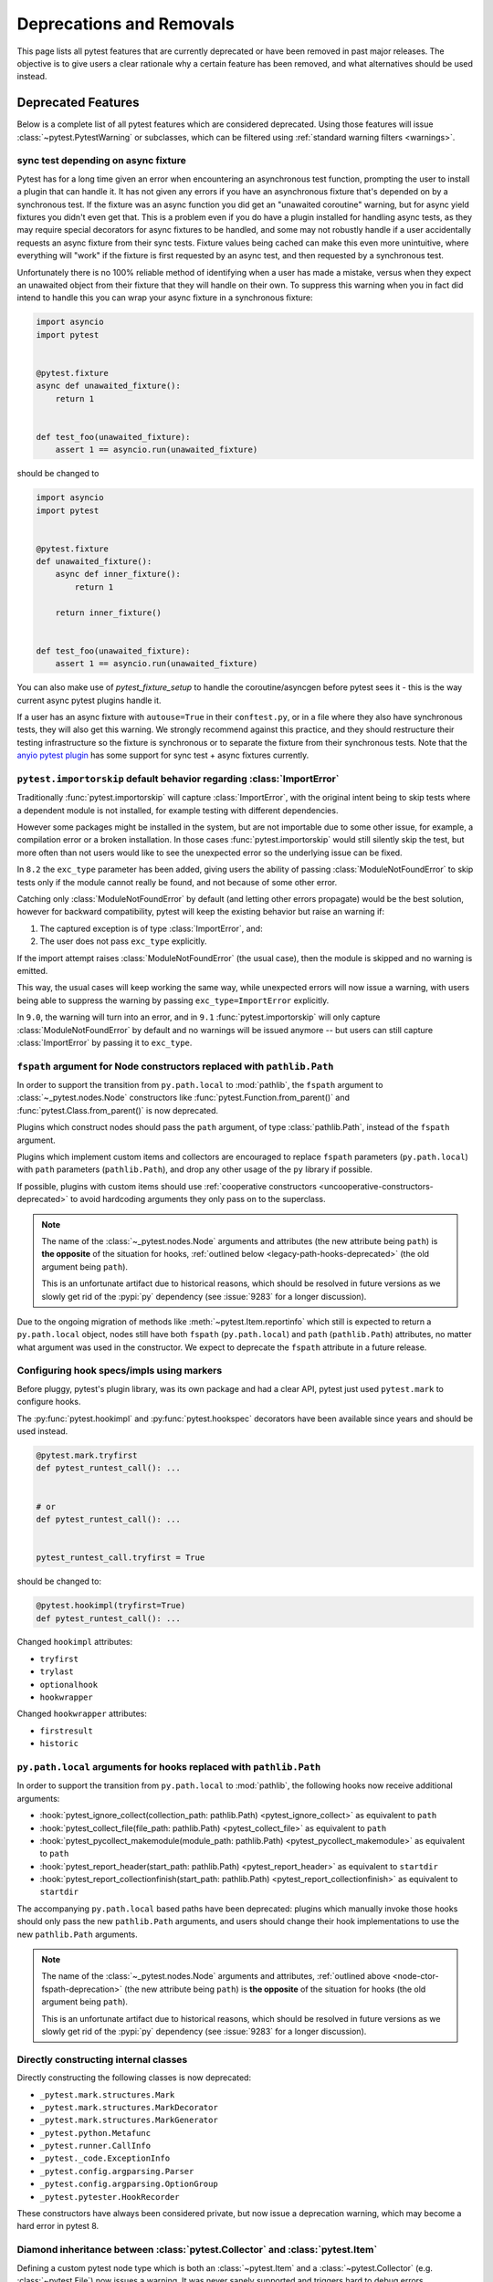 .. _deprecations:

Deprecations and Removals
=========================

This page lists all pytest features that are currently deprecated or have been removed in past major releases.
The objective is to give users a clear rationale why a certain feature has been removed, and what alternatives
should be used instead.


Deprecated Features
-------------------

Below is a complete list of all pytest features which are considered deprecated. Using those features will issue
:class:`~pytest.PytestWarning` or subclasses, which can be filtered using :ref:`standard warning filters <warnings>`.


.. _sync-test-async-fixture:

sync test depending on async fixture
~~~~~~~~~~~~~~~~~~~~~~~~~~~~~~~~~~~~

.. deprecated:: 8.4

Pytest has for a long time given an error when encountering an asynchronous test function, prompting the user to install
a plugin that can handle it. It has not given any errors if you have an asynchronous fixture that's depended on by a
synchronous test. If the fixture was an async function you did get an "unawaited coroutine" warning, but for async yield fixtures you didn't even get that.
This is a problem even if you do have a plugin installed for handling async tests, as they may require
special decorators for async fixtures to be handled, and some may not robustly handle if a user accidentally requests an
async fixture from their sync tests. Fixture values being cached can make this even more unintuitive, where everything will
"work" if the fixture is first requested by an async test, and then requested by a synchronous test.

Unfortunately there is no 100% reliable method of identifying when a user has made a mistake, versus when they expect an
unawaited object from their fixture that they will handle on their own. To suppress this warning
when you in fact did intend to handle this you can wrap your async fixture in a synchronous fixture:

.. code-block:: python

    import asyncio
    import pytest


    @pytest.fixture
    async def unawaited_fixture():
        return 1


    def test_foo(unawaited_fixture):
        assert 1 == asyncio.run(unawaited_fixture)

should be changed to


.. code-block:: python

    import asyncio
    import pytest


    @pytest.fixture
    def unawaited_fixture():
        async def inner_fixture():
            return 1

        return inner_fixture()


    def test_foo(unawaited_fixture):
        assert 1 == asyncio.run(unawaited_fixture)


You can also make use of `pytest_fixture_setup` to handle the coroutine/asyncgen before pytest sees it - this is the way current async pytest plugins handle it.

If a user has an async fixture with ``autouse=True`` in their ``conftest.py``, or in a file where they also have synchronous tests, they will also get this warning. We strongly recommend against this practice, and they should restructure their testing infrastructure so the fixture is synchronous or to separate the fixture from their synchronous tests. Note that the `anyio pytest plugin <https://anyio.readthedocs.io/en/stable/testing.html>`_ has some support for sync test + async fixtures currently.


.. _import-or-skip-import-error:

``pytest.importorskip`` default behavior regarding :class:`ImportError`
~~~~~~~~~~~~~~~~~~~~~~~~~~~~~~~~~~~~~~~~~~~~~~~~~~~~~~~~~~~~~~~~~~~~~~~

.. deprecated:: 8.2

Traditionally :func:`pytest.importorskip` will capture :class:`ImportError`, with the original intent being to skip
tests where a dependent module is not installed, for example testing with different dependencies.

However some packages might be installed in the system, but are not importable due to
some other issue, for example, a compilation error or a broken installation. In those cases :func:`pytest.importorskip`
would still silently skip the test, but more often than not users would like to see the unexpected
error so the underlying issue can be fixed.

In ``8.2`` the ``exc_type`` parameter has been added, giving users the ability of passing :class:`ModuleNotFoundError`
to skip tests only if the module cannot really be found, and not because of some other error.

Catching only :class:`ModuleNotFoundError` by default (and letting other errors propagate) would be the best solution,
however for backward compatibility, pytest will keep the existing behavior but raise an warning if:

1. The captured exception is of type :class:`ImportError`, and:
2. The user does not pass ``exc_type`` explicitly.

If the import attempt raises :class:`ModuleNotFoundError` (the usual case), then the module is skipped and no
warning is emitted.

This way, the usual cases will keep working the same way, while unexpected errors will now issue a warning, with
users being able to suppress the warning by passing ``exc_type=ImportError`` explicitly.

In ``9.0``, the warning will turn into an error, and in ``9.1`` :func:`pytest.importorskip` will only capture
:class:`ModuleNotFoundError` by default and no warnings will be issued anymore -- but users can still capture
:class:`ImportError` by passing it to ``exc_type``.


.. _node-ctor-fspath-deprecation:

``fspath`` argument for Node constructors replaced with ``pathlib.Path``
~~~~~~~~~~~~~~~~~~~~~~~~~~~~~~~~~~~~~~~~~~~~~~~~~~~~~~~~~~~~~~~~~~~~~~~~

.. deprecated:: 7.0

In order to support the transition from ``py.path.local`` to :mod:`pathlib`,
the ``fspath`` argument to :class:`~_pytest.nodes.Node` constructors like
:func:`pytest.Function.from_parent()` and :func:`pytest.Class.from_parent()`
is now deprecated.

Plugins which construct nodes should pass the ``path`` argument, of type
:class:`pathlib.Path`, instead of the ``fspath`` argument.

Plugins which implement custom items and collectors are encouraged to replace
``fspath`` parameters (``py.path.local``) with ``path`` parameters
(``pathlib.Path``), and drop any other usage of the ``py`` library if possible.

If possible, plugins with custom items should use :ref:`cooperative
constructors <uncooperative-constructors-deprecated>` to avoid hardcoding
arguments they only pass on to the superclass.

.. note::
    The name of the :class:`~_pytest.nodes.Node` arguments and attributes (the
    new attribute being ``path``) is **the opposite** of the situation for
    hooks, :ref:`outlined below <legacy-path-hooks-deprecated>` (the old
    argument being ``path``).

    This is an unfortunate artifact due to historical reasons, which should be
    resolved in future versions as we slowly get rid of the :pypi:`py`
    dependency (see :issue:`9283` for a longer discussion).

Due to the ongoing migration of methods like :meth:`~pytest.Item.reportinfo`
which still is expected to return a ``py.path.local`` object, nodes still have
both ``fspath`` (``py.path.local``) and ``path`` (``pathlib.Path``) attributes,
no matter what argument was used in the constructor. We expect to deprecate the
``fspath`` attribute in a future release.


Configuring hook specs/impls using markers
~~~~~~~~~~~~~~~~~~~~~~~~~~~~~~~~~~~~~~~~~~

Before pluggy, pytest's plugin library, was its own package and had a clear API,
pytest just used ``pytest.mark`` to configure hooks.

The :py:func:`pytest.hookimpl` and :py:func:`pytest.hookspec` decorators
have been available since years and should be used instead.

.. code-block:: python

    @pytest.mark.tryfirst
    def pytest_runtest_call(): ...


    # or
    def pytest_runtest_call(): ...


    pytest_runtest_call.tryfirst = True

should be changed to:

.. code-block:: python

    @pytest.hookimpl(tryfirst=True)
    def pytest_runtest_call(): ...

Changed ``hookimpl`` attributes:

* ``tryfirst``
* ``trylast``
* ``optionalhook``
* ``hookwrapper``

Changed ``hookwrapper`` attributes:

* ``firstresult``
* ``historic``


.. _legacy-path-hooks-deprecated:

``py.path.local`` arguments for hooks replaced with ``pathlib.Path``
~~~~~~~~~~~~~~~~~~~~~~~~~~~~~~~~~~~~~~~~~~~~~~~~~~~~~~~~~~~~~~~~~~~~

.. deprecated:: 7.0

In order to support the transition from ``py.path.local`` to :mod:`pathlib`, the following hooks now receive additional arguments:

*  :hook:`pytest_ignore_collect(collection_path: pathlib.Path) <pytest_ignore_collect>` as equivalent to ``path``
*  :hook:`pytest_collect_file(file_path: pathlib.Path) <pytest_collect_file>` as equivalent to ``path``
*  :hook:`pytest_pycollect_makemodule(module_path: pathlib.Path) <pytest_pycollect_makemodule>` as equivalent to ``path``
*  :hook:`pytest_report_header(start_path: pathlib.Path) <pytest_report_header>` as equivalent to ``startdir``
*  :hook:`pytest_report_collectionfinish(start_path: pathlib.Path) <pytest_report_collectionfinish>` as equivalent to ``startdir``

The accompanying ``py.path.local`` based paths have been deprecated: plugins which manually invoke those hooks should only pass the new ``pathlib.Path`` arguments, and users should change their hook implementations to use the new ``pathlib.Path`` arguments.

.. note::
    The name of the :class:`~_pytest.nodes.Node` arguments and attributes,
    :ref:`outlined above <node-ctor-fspath-deprecation>` (the new attribute
    being ``path``) is **the opposite** of the situation for hooks (the old
    argument being ``path``).

    This is an unfortunate artifact due to historical reasons, which should be
    resolved in future versions as we slowly get rid of the :pypi:`py`
    dependency (see :issue:`9283` for a longer discussion).

Directly constructing internal classes
~~~~~~~~~~~~~~~~~~~~~~~~~~~~~~~~~~~~~~

.. deprecated:: 7.0

Directly constructing the following classes is now deprecated:

- ``_pytest.mark.structures.Mark``
- ``_pytest.mark.structures.MarkDecorator``
- ``_pytest.mark.structures.MarkGenerator``
- ``_pytest.python.Metafunc``
- ``_pytest.runner.CallInfo``
- ``_pytest._code.ExceptionInfo``
- ``_pytest.config.argparsing.Parser``
- ``_pytest.config.argparsing.OptionGroup``
- ``_pytest.pytester.HookRecorder``

These constructors have always been considered private, but now issue a deprecation warning, which may become a hard error in pytest 8.

.. _diamond-inheritance-deprecated:

Diamond inheritance between :class:`pytest.Collector` and :class:`pytest.Item`
~~~~~~~~~~~~~~~~~~~~~~~~~~~~~~~~~~~~~~~~~~~~~~~~~~~~~~~~~~~~~~~~~~~~~~~~~~~~~~

.. deprecated:: 7.0

Defining a custom pytest node type which is both an :class:`~pytest.Item` and a :class:`~pytest.Collector` (e.g. :class:`~pytest.File`) now issues a warning.
It was never sanely supported and triggers hard to debug errors.

Some plugins providing linting/code analysis have been using this as a hack.
Instead, a separate collector node should be used, which collects the item. See
:ref:`non-python tests` for an example, as well as an `example pr fixing inheritance`_.

.. _example pr fixing inheritance: https://github.com/asmeurer/pytest-flakes/pull/40/files


.. _uncooperative-constructors-deprecated:

Constructors of custom :class:`~_pytest.nodes.Node` subclasses should take ``**kwargs``
~~~~~~~~~~~~~~~~~~~~~~~~~~~~~~~~~~~~~~~~~~~~~~~~~~~~~~~~~~~~~~~~~~~~~~~~~~~~~~~~~~~~~~~

.. deprecated:: 7.0

If custom subclasses of nodes like :class:`pytest.Item` override the
``__init__`` method, they should take ``**kwargs``. Thus,

.. code-block:: python

    class CustomItem(pytest.Item):
        def __init__(self, name, parent, additional_arg):
            super().__init__(name, parent)
            self.additional_arg = additional_arg

should be turned into:

.. code-block:: python

    class CustomItem(pytest.Item):
        def __init__(self, *, additional_arg, **kwargs):
            super().__init__(**kwargs)
            self.additional_arg = additional_arg

to avoid hard-coding the arguments pytest can pass to the superclass.
See :ref:`non-python tests` for a full example.

For cases without conflicts, no deprecation warning is emitted. For cases with
conflicts (such as :class:`pytest.File` now taking ``path`` instead of
``fspath``, as :ref:`outlined above <node-ctor-fspath-deprecation>`), a
deprecation warning is now raised.

Applying a mark to a fixture function
~~~~~~~~~~~~~~~~~~~~~~~~~~~~~~~~~~~~~

.. deprecated:: 7.4

Applying a mark to a fixture function never had any effect, but it is a common user error.

.. code-block:: python

    @pytest.mark.usefixtures("clean_database")
    @pytest.fixture
    def user() -> User: ...

Users expected in this case that the ``usefixtures`` mark would have its intended effect of using the ``clean_database`` fixture when ``user`` was invoked, when in fact it has no effect at all.

Now pytest will issue a warning when it encounters this problem, and will raise an error in the future versions.


Returning non-None value in test functions
~~~~~~~~~~~~~~~~~~~~~~~~~~~~~~~~~~~~~~~~~~

.. deprecated:: 7.2

A ``pytest.PytestReturnNotNoneWarning`` is now emitted if a test function returns something other than `None`.

This prevents a common mistake among beginners that expect that returning a `bool` would cause a test to pass or fail, for example:

.. code-block:: python

    @pytest.mark.parametrize(
        ["a", "b", "result"],
        [
            [1, 2, 5],
            [2, 3, 8],
            [5, 3, 18],
        ],
    )
    def test_foo(a, b, result):
        return foo(a, b) == result

Given that pytest ignores the return value, this might be surprising that it will never fail.

The proper fix is to change the `return` to an `assert`:

.. code-block:: python

    @pytest.mark.parametrize(
        ["a", "b", "result"],
        [
            [1, 2, 5],
            [2, 3, 8],
            [5, 3, 18],
        ],
    )
    def test_foo(a, b, result):
        assert foo(a, b) == result


The ``yield_fixture`` function/decorator
~~~~~~~~~~~~~~~~~~~~~~~~~~~~~~~~~~~~~~~~

.. deprecated:: 6.2

``pytest.yield_fixture`` is a deprecated alias for :func:`pytest.fixture`.

It has been so for a very long time, so can be search/replaced safely.


Removed Features and Breaking Changes
-------------------------------------

As stated in our :ref:`backwards-compatibility` policy, deprecated features are removed only in major releases after
an appropriate period of deprecation has passed.

Some breaking changes which could not be deprecated are also listed.

.. _nose-deprecation:

Support for tests written for nose
~~~~~~~~~~~~~~~~~~~~~~~~~~~~~~~~~~

.. deprecated:: 7.2
.. versionremoved:: 8.0

Support for running tests written for `nose <https://nose.readthedocs.io/en/latest/>`__ is now deprecated.

``nose`` has been in maintenance mode-only for years, and maintaining the plugin is not trivial as it spills
over the code base (see :issue:`9886` for more details).

setup/teardown
^^^^^^^^^^^^^^

One thing that might catch users by surprise is that plain ``setup`` and ``teardown`` methods are not pytest native,
they are in fact part of the ``nose`` support.


.. code-block:: python

    class Test:
        def setup(self):
            self.resource = make_resource()

        def teardown(self):
            self.resource.close()

        def test_foo(self): ...

        def test_bar(self): ...



Native pytest support uses ``setup_method`` and ``teardown_method`` (see :ref:`xunit-method-setup`), so the above should be changed to:

.. code-block:: python

    class Test:
        def setup_method(self):
            self.resource = make_resource()

        def teardown_method(self):
            self.resource.close()

        def test_foo(self): ...

        def test_bar(self): ...


This is easy to do in an entire code base by doing a simple find/replace.

@with_setup
^^^^^^^^^^^

Code using `@with_setup <with-setup-nose>`_ such as this:

.. code-block:: python

    from nose.tools import with_setup


    def setup_some_resource(): ...


    def teardown_some_resource(): ...


    @with_setup(setup_some_resource, teardown_some_resource)
    def test_foo(): ...

Will also need to be ported to a supported pytest style. One way to do it is using a fixture:

.. code-block:: python

    import pytest


    def setup_some_resource(): ...


    def teardown_some_resource(): ...


    @pytest.fixture
    def some_resource():
        setup_some_resource()
        yield
        teardown_some_resource()


    def test_foo(some_resource): ...


.. _`with-setup-nose`: https://nose.readthedocs.io/en/latest/testing_tools.html?highlight=with_setup#nose.tools.with_setup


The ``compat_co_firstlineno`` attribute
^^^^^^^^^^^^^^^^^^^^^^^^^^^^^^^^^^^^^^^

Nose inspects this attribute on function objects to allow overriding the function's inferred line number.
Pytest no longer respects this attribute.



Passing ``msg=`` to ``pytest.skip``, ``pytest.fail`` or ``pytest.exit``
~~~~~~~~~~~~~~~~~~~~~~~~~~~~~~~~~~~~~~~~~~~~~~~~~~~~~~~~~~~~~~~~~~~~~~~~

.. deprecated:: 7.0
.. versionremoved:: 8.0

Passing the keyword argument ``msg`` to :func:`pytest.skip`, :func:`pytest.fail` or :func:`pytest.exit`
is now deprecated and ``reason`` should be used instead.  This change is to bring consistency between these
functions and the ``@pytest.mark.skip`` and ``@pytest.mark.xfail`` markers which already accept a ``reason`` argument.

.. code-block:: python

    def test_fail_example():
        # old
        pytest.fail(msg="foo")
        # new
        pytest.fail(reason="bar")


    def test_skip_example():
        # old
        pytest.skip(msg="foo")
        # new
        pytest.skip(reason="bar")


    def test_exit_example():
        # old
        pytest.exit(msg="foo")
        # new
        pytest.exit(reason="bar")


.. _instance-collector-deprecation:

The ``pytest.Instance`` collector
~~~~~~~~~~~~~~~~~~~~~~~~~~~~~~~~~

.. versionremoved:: 7.0

The ``pytest.Instance`` collector type has been removed.

Previously, Python test methods were collected as :class:`~pytest.Class` -> ``Instance`` -> :class:`~pytest.Function`.
Now :class:`~pytest.Class` collects the test methods directly.

Most plugins which reference ``Instance`` do so in order to ignore or skip it,
using a check such as ``if isinstance(node, Instance): return``.
Such plugins should simply remove consideration of ``Instance`` on pytest>=7.
However, to keep such uses working, a dummy type has been instanced in ``pytest.Instance`` and ``_pytest.python.Instance``,
and importing it emits a deprecation warning. This was removed in pytest 8.


Using ``pytest.warns(None)``
~~~~~~~~~~~~~~~~~~~~~~~~~~~~

.. deprecated:: 7.0
.. versionremoved:: 8.0

:func:`pytest.warns(None) <pytest.warns>` is now deprecated because it was frequently misused.
Its correct usage was checking that the code emits at least one warning of any type - like ``pytest.warns()``
or ``pytest.warns(Warning)``.

See :ref:`warns use cases` for examples.


Backward compatibilities in ``Parser.addoption``
~~~~~~~~~~~~~~~~~~~~~~~~~~~~~~~~~~~~~~~~~~~~~~~~

.. deprecated:: 2.4
.. versionremoved:: 8.0

Several behaviors of :meth:`Parser.addoption <pytest.Parser.addoption>` are now
removed in pytest 8 (deprecated since pytest 2.4.0):

- ``parser.addoption(..., help=".. %default ..")`` - use ``%(default)s`` instead.
- ``parser.addoption(..., type="int/string/float/complex")`` - use ``type=int`` etc. instead.


The ``--strict`` command-line option
~~~~~~~~~~~~~~~~~~~~~~~~~~~~~~~~~~~~

.. deprecated:: 6.2
.. versionremoved:: 8.0

The ``--strict`` command-line option has been deprecated in favor of ``--strict-markers``, which
better conveys what the option does.

We have plans to maybe in the future to reintroduce ``--strict`` and make it an encompassing
flag for all strictness related options (``--strict-markers`` and ``--strict-config``
at the moment, more might be introduced in the future).


.. _cmdline-preparse-deprecated:

Implementing the ``pytest_cmdline_preparse`` hook
~~~~~~~~~~~~~~~~~~~~~~~~~~~~~~~~~~~~~~~~~~~~~~~~~~

.. deprecated:: 7.0
.. versionremoved:: 8.0

Implementing the ``pytest_cmdline_preparse`` hook has been officially deprecated.
Implement the :hook:`pytest_load_initial_conftests` hook instead.

.. code-block:: python

    def pytest_cmdline_preparse(config: Config, args: List[str]) -> None: ...


    # becomes:


    def pytest_load_initial_conftests(
        early_config: Config, parser: Parser, args: List[str]
    ) -> None: ...


Collection changes in pytest 8
~~~~~~~~~~~~~~~~~~~~~~~~~~~~~~

Added a new :class:`pytest.Directory` base collection node, which all collector nodes for filesystem directories are expected to subclass.
This is analogous to the existing :class:`pytest.File` for file nodes.

Changed :class:`pytest.Package` to be a subclass of :class:`pytest.Directory`.
A ``Package`` represents a filesystem directory which is a Python package,
i.e. contains an ``__init__.py`` file.

:class:`pytest.Package` now only collects files in its own directory; previously it collected recursively.
Sub-directories are collected as sub-collector nodes, thus creating a collection tree which mirrors the filesystem hierarchy.

:attr:`session.name <pytest.Session.name>` is now ``""``; previously it was the rootdir directory name.
This matches :attr:`session.nodeid <_pytest.nodes.Node.nodeid>` which has always been `""`.

Added a new :class:`pytest.Dir` concrete collection node, a subclass of :class:`pytest.Directory`.
This node represents a filesystem directory, which is not a :class:`pytest.Package`,
i.e. does not contain an ``__init__.py`` file.
Similarly to ``Package``, it only collects the files in its own directory,
while collecting sub-directories as sub-collector nodes.

Files and directories are now collected in alphabetical order jointly, unless changed by a plugin.
Previously, files were collected before directories.

The collection tree now contains directories/packages up to the :ref:`rootdir <rootdir>`,
for initial arguments that are found within the rootdir.
For files outside the rootdir, only the immediate directory/package is collected --
note however that collecting from outside the rootdir is discouraged.

As an example, given the following filesystem tree::

    myroot/
        pytest.ini
        top/
        ├── aaa
        │   └── test_aaa.py
        ├── test_a.py
        ├── test_b
        │   ├── __init__.py
        │   └── test_b.py
        ├── test_c.py
        └── zzz
            ├── __init__.py
            └── test_zzz.py

the collection tree, as shown by `pytest --collect-only top/` but with the otherwise-hidden :class:`~pytest.Session` node added for clarity,
is now the following::

    <Session>
      <Dir myroot>
        <Dir top>
          <Dir aaa>
            <Module test_aaa.py>
              <Function test_it>
          <Module test_a.py>
            <Function test_it>
          <Package test_b>
            <Module test_b.py>
              <Function test_it>
          <Module test_c.py>
            <Function test_it>
          <Package zzz>
            <Module test_zzz.py>
              <Function test_it>

Previously, it was::

    <Session>
      <Module top/test_a.py>
        <Function test_it>
      <Module top/test_c.py>
        <Function test_it>
      <Module top/aaa/test_aaa.py>
        <Function test_it>
      <Package test_b>
        <Module test_b.py>
          <Function test_it>
      <Package zzz>
        <Module test_zzz.py>
          <Function test_it>

Code/plugins which rely on a specific shape of the collection tree might need to update.


:class:`pytest.Package` is no longer a :class:`pytest.Module` or :class:`pytest.File`
~~~~~~~~~~~~~~~~~~~~~~~~~~~~~~~~~~~~~~~~~~~~~~~~~~~~~~~~~~~~~~~~~~~~~~~~~~~~~~~~~~~~~

.. versionchanged:: 8.0

The ``Package`` collector node designates a Python package, that is, a directory with an `__init__.py` file.
Previously ``Package`` was a subtype of ``pytest.Module`` (which represents a single Python module),
the module being the `__init__.py` file.
This has been deemed a design mistake (see :issue:`11137` and :issue:`7777` for details).

The ``path`` property of ``Package`` nodes now points to the package directory instead of the ``__init__.py`` file.

Note that a ``Module`` node for ``__init__.py`` (which is not a ``Package``) may still exist,
if it is picked up during collection (e.g. if you configured :confval:`python_files` to include ``__init__.py`` files).


Collecting ``__init__.py`` files no longer collects package
~~~~~~~~~~~~~~~~~~~~~~~~~~~~~~~~~~~~~~~~~~~~~~~~~~~~~~~~~~~

.. versionremoved:: 8.0

Running `pytest pkg/__init__.py` now collects the `pkg/__init__.py` file (module) only.
Previously, it collected the entire `pkg` package, including other test files in the directory, but excluding tests in the `__init__.py` file itself
(unless :confval:`python_files` was changed to allow `__init__.py` file).

To collect the entire package, specify just the directory: `pytest pkg`.


The ``pytest.collect`` module
~~~~~~~~~~~~~~~~~~~~~~~~~~~~~

.. deprecated:: 6.0
.. versionremoved:: 7.0

The ``pytest.collect`` module is no longer part of the public API, all its names
should now be imported from ``pytest`` directly instead.



The ``pytest_warning_captured`` hook
~~~~~~~~~~~~~~~~~~~~~~~~~~~~~~~~~~~~

.. deprecated:: 6.0
.. versionremoved:: 7.0

This hook has an `item` parameter which cannot be serialized by ``pytest-xdist``.

Use the ``pytest_warning_recorded`` hook instead, which replaces the ``item`` parameter
by a ``nodeid`` parameter.



The ``pytest._fillfuncargs`` function
~~~~~~~~~~~~~~~~~~~~~~~~~~~~~~~~~~~~~~~~~~~~~~~~~

.. deprecated:: 6.0
.. versionremoved:: 7.0

This function was kept for backward compatibility with an older plugin.

It's functionality is not meant to be used directly, but if you must replace
it, use `function._request._fillfixtures()` instead, though note this is not
a public API and may break in the future.


``--no-print-logs`` command-line option
~~~~~~~~~~~~~~~~~~~~~~~~~~~~~~~~~~~~~~~

.. deprecated:: 5.4
.. versionremoved:: 6.0


The ``--no-print-logs`` option and ``log_print`` ini setting are removed. If
you used them, please use ``--show-capture`` instead.

A ``--show-capture`` command-line option was added in ``pytest 3.5.0`` which allows to specify how to
display captured output when tests fail: ``no``, ``stdout``, ``stderr``, ``log`` or ``all`` (the default).


.. _resultlog deprecated:

Result log (``--result-log``)
~~~~~~~~~~~~~~~~~~~~~~~~~~~~~

.. deprecated:: 4.0
.. versionremoved:: 6.0

The ``--result-log`` option produces a stream of test reports which can be
analysed at runtime, but it uses a custom format which requires users to implement their own
parser.

The  `pytest-reportlog <https://github.com/pytest-dev/pytest-reportlog>`__ plugin provides a ``--report-log`` option, a more standard and extensible alternative, producing
one JSON object per-line, and should cover the same use cases. Please try it out and provide feedback.

The ``pytest-reportlog`` plugin might even be merged into the core
at some point, depending on the plans for the plugins and number of users using it.

``pytest_collect_directory`` hook
~~~~~~~~~~~~~~~~~~~~~~~~~~~~~~~~~

.. versionremoved:: 6.0

The ``pytest_collect_directory`` hook has not worked properly for years (it was called
but the results were ignored). Users may consider using :hook:`pytest_collection_modifyitems` instead.

TerminalReporter.writer
~~~~~~~~~~~~~~~~~~~~~~~

.. versionremoved:: 6.0

The ``TerminalReporter.writer`` attribute has been deprecated and should no longer be used. This
was inadvertently exposed as part of the public API of that plugin and ties it too much
with ``py.io.TerminalWriter``.

Plugins that used ``TerminalReporter.writer`` directly should instead use ``TerminalReporter``
methods that provide the same functionality.

.. _junit-family changed default value:

``junit_family`` default value change to "xunit2"
~~~~~~~~~~~~~~~~~~~~~~~~~~~~~~~~~~~~~~~~~~~~~~~~~

.. versionchanged:: 6.0

The default value of ``junit_family`` option will change to ``xunit2`` in pytest 6.0, which
is an update of the old ``xunit1`` format and is supported by default in modern tools
that manipulate this type of file (for example, Jenkins, Azure Pipelines, etc.).

Users are recommended to try the new ``xunit2`` format and see if their tooling that consumes the JUnit
XML file supports it.

To use the new format, update your ``pytest.ini``:

.. code-block:: ini

    [pytest]
    junit_family=xunit2

If you discover that your tooling does not support the new format, and want to keep using the
legacy version, set the option to ``legacy`` instead:

.. code-block:: ini

    [pytest]
    junit_family=legacy

By using ``legacy`` you will keep using the legacy/xunit1 format when upgrading to
pytest 6.0, where the default format will be ``xunit2``.

In order to let users know about the transition, pytest will issue a warning in case
the ``--junit-xml`` option is given in the command line but ``junit_family`` is not explicitly
configured in ``pytest.ini``.

Services known to support the ``xunit2`` format:

* `Jenkins <https://www.jenkins.io/>`__ with the `JUnit <https://plugins.jenkins.io/junit>`__ plugin.
* `Azure Pipelines <https://azure.microsoft.com/en-us/services/devops/pipelines>`__.

Node Construction changed to ``Node.from_parent``
~~~~~~~~~~~~~~~~~~~~~~~~~~~~~~~~~~~~~~~~~~~~~~~~~

.. versionchanged:: 6.0

The construction of nodes now should use the named constructor ``from_parent``.
This limitation in api surface intends to enable better/simpler refactoring of the collection tree.

This means that instead of :code:`MyItem(name="foo", parent=collector, obj=42)`
one now has to invoke :code:`MyItem.from_parent(collector, name="foo")`.

Plugins that wish to support older versions of pytest and suppress the warning can use
`hasattr` to check if `from_parent` exists in that version:

.. code-block:: python

    def pytest_pycollect_makeitem(collector, name, obj):
        if hasattr(MyItem, "from_parent"):
            item = MyItem.from_parent(collector, name="foo")
            item.obj = 42
            return item
        else:
            return MyItem(name="foo", parent=collector, obj=42)

Note that ``from_parent`` should only be called with keyword arguments for the parameters.


``pytest.fixture`` arguments are keyword only
~~~~~~~~~~~~~~~~~~~~~~~~~~~~~~~~~~~~~~~~~~~~~

.. versionremoved:: 6.0

Passing arguments to pytest.fixture() as positional arguments has been removed - pass them by keyword instead.

``funcargnames`` alias for ``fixturenames``
~~~~~~~~~~~~~~~~~~~~~~~~~~~~~~~~~~~~~~~~~~~

.. versionremoved:: 6.0

The ``FixtureRequest``, ``Metafunc``, and ``Function`` classes track the names of
their associated fixtures, with the aptly-named ``fixturenames`` attribute.

Prior to pytest 2.3, this attribute was named ``funcargnames``, and we have kept
that as an alias since.  It is finally due for removal, as it is often confusing
in places where we or plugin authors must distinguish between fixture names and
names supplied by non-fixture things such as ``pytest.mark.parametrize``.


.. _pytest.config global deprecated:

``pytest.config`` global
~~~~~~~~~~~~~~~~~~~~~~~~

.. versionremoved:: 5.0

The ``pytest.config`` global object is deprecated.  Instead use
``request.config`` (via the ``request`` fixture) or if you are a plugin author
use the ``pytest_configure(config)`` hook. Note that many hooks can also access
the ``config`` object indirectly, through ``session.config`` or ``item.config`` for example.


.. _`raises message deprecated`:

``"message"`` parameter of ``pytest.raises``
~~~~~~~~~~~~~~~~~~~~~~~~~~~~~~~~~~~~~~~~~~~~

.. versionremoved:: 5.0

It is a common mistake to think this parameter will match the exception message, while in fact
it only serves to provide a custom message in case the ``pytest.raises`` check fails. To prevent
users from making this mistake, and because it is believed to be little used, pytest is
deprecating it without providing an alternative for the moment.

If you have a valid use case for this parameter, consider that to obtain the same results
you can just call ``pytest.fail`` manually at the end of the ``with`` statement.

For example:

.. code-block:: python

    with pytest.raises(TimeoutError, message="Client got unexpected message"):
        wait_for(websocket.recv(), 0.5)


Becomes:

.. code-block:: python

    with pytest.raises(TimeoutError):
        wait_for(websocket.recv(), 0.5)
        pytest.fail("Client got unexpected message")


If you still have concerns about this deprecation and future removal, please comment on
:issue:`3974`.


.. _raises-warns-exec:

``raises`` / ``warns`` with a string as the second argument
~~~~~~~~~~~~~~~~~~~~~~~~~~~~~~~~~~~~~~~~~~~~~~~~~~~~~~~~~~~

.. versionremoved:: 5.0

Use the context manager form of these instead.  When necessary, invoke ``exec``
directly.

Example:

.. code-block:: python

    pytest.raises(ZeroDivisionError, "1 / 0")
    pytest.raises(SyntaxError, "a $ b")

    pytest.warns(DeprecationWarning, "my_function()")
    pytest.warns(SyntaxWarning, "assert(1, 2)")

Becomes:

.. code-block:: python

    with pytest.raises(ZeroDivisionError):
        1 / 0
    with pytest.raises(SyntaxError):
        exec("a $ b")  # exec is required for invalid syntax

    with pytest.warns(DeprecationWarning):
        my_function()
    with pytest.warns(SyntaxWarning):
        exec("assert(1, 2)")  # exec is used to avoid a top-level warning




Using ``Class`` in custom Collectors
~~~~~~~~~~~~~~~~~~~~~~~~~~~~~~~~~~~~

.. versionremoved:: 4.0

Using objects named ``"Class"`` as a way to customize the type of nodes that are collected in ``Collector``
subclasses has been deprecated. Users instead should use ``pytest_pycollect_makeitem`` to customize node types during
collection.

This issue should affect only advanced plugins who create new collection types, so if you see this warning
message please contact the authors so they can change the code.


.. _marks in pytest.parametrize deprecated:

marks in ``pytest.mark.parametrize``
~~~~~~~~~~~~~~~~~~~~~~~~~~~~~~~~~~~~

.. versionremoved:: 4.0

Applying marks to values of a ``pytest.mark.parametrize`` call is now deprecated. For example:

.. code-block:: python

    @pytest.mark.parametrize(
        "a, b",
        [
            (3, 9),
            pytest.mark.xfail(reason="flaky")(6, 36),
            (10, 100),
            (20, 200),
            (40, 400),
            (50, 500),
        ],
    )
    def test_foo(a, b): ...

This code applies the ``pytest.mark.xfail(reason="flaky")`` mark to the ``(6, 36)`` value of the above parametrization
call.

This was considered hard to read and understand, and also its implementation presented problems to the code preventing
further internal improvements in the marks architecture.

To update the code, use ``pytest.param``:

.. code-block:: python

    @pytest.mark.parametrize(
        "a, b",
        [
            (3, 9),
            pytest.param(6, 36, marks=pytest.mark.xfail(reason="flaky")),
            (10, 100),
            (20, 200),
            (40, 400),
            (50, 500),
        ],
    )
    def test_foo(a, b): ...


.. _pytest_funcarg__ prefix deprecated:

``pytest_funcarg__`` prefix
~~~~~~~~~~~~~~~~~~~~~~~~~~~

.. versionremoved:: 4.0

In very early pytest versions fixtures could be defined using the ``pytest_funcarg__`` prefix:

.. code-block:: python

    def pytest_funcarg__data():
        return SomeData()

Switch over to the ``@pytest.fixture`` decorator:

.. code-block:: python

    @pytest.fixture
    def data():
        return SomeData()



[pytest] section in setup.cfg files
~~~~~~~~~~~~~~~~~~~~~~~~~~~~~~~~~~~

.. versionremoved:: 4.0

``[pytest]`` sections in ``setup.cfg`` files should now be named ``[tool:pytest]``
to avoid conflicts with other distutils commands.


.. _metafunc.addcall deprecated:

Metafunc.addcall
~~~~~~~~~~~~~~~~

.. versionremoved:: 4.0

``Metafunc.addcall`` was a precursor to the current parametrized mechanism. Users should use
:meth:`pytest.Metafunc.parametrize` instead.

Example:

.. code-block:: python

    def pytest_generate_tests(metafunc):
        metafunc.addcall({"i": 1}, id="1")
        metafunc.addcall({"i": 2}, id="2")

Becomes:

.. code-block:: python

    def pytest_generate_tests(metafunc):
        metafunc.parametrize("i", [1, 2], ids=["1", "2"])


.. _cached_setup deprecated:

``cached_setup``
~~~~~~~~~~~~~~~~

.. versionremoved:: 4.0

``request.cached_setup`` was the precursor of the setup/teardown mechanism available to fixtures.

Example:

.. code-block:: python

    @pytest.fixture
    def db_session():
        return request.cached_setup(
            setup=Session.create, teardown=lambda session: session.close(), scope="module"
        )

This should be updated to make use of standard fixture mechanisms:

.. code-block:: python

    @pytest.fixture(scope="module")
    def db_session():
        session = Session.create()
        yield session
        session.close()


You can consult :std:doc:`funcarg comparison section in the docs <funcarg_compare>` for
more information.


.. _pytest_plugins in non-top-level conftest files deprecated:

pytest_plugins in non-top-level conftest files
~~~~~~~~~~~~~~~~~~~~~~~~~~~~~~~~~~~~~~~~~~~~~~

.. versionremoved:: 4.0

Defining :globalvar:`pytest_plugins` is now deprecated in non-top-level conftest.py
files because they will activate referenced plugins *globally*, which is surprising because for all other pytest
features ``conftest.py`` files are only *active* for tests at or below it.


.. _config.warn and node.warn deprecated:

``Config.warn`` and ``Node.warn``
~~~~~~~~~~~~~~~~~~~~~~~~~~~~~~~~~

.. versionremoved:: 4.0

Those methods were part of the internal pytest warnings system, but since ``3.8`` pytest is using the builtin warning
system for its own warnings, so those two functions are now deprecated.

``Config.warn`` should be replaced by calls to the standard ``warnings.warn``, example:

.. code-block:: python

    config.warn("C1", "some warning")

Becomes:

.. code-block:: python

    warnings.warn(pytest.PytestWarning("some warning"))

``Node.warn`` now supports two signatures:

* ``node.warn(PytestWarning("some message"))``: is now the **recommended** way to call this function.
  The warning instance must be a PytestWarning or subclass.

* ``node.warn("CI", "some message")``: this code/message form has been **removed** and should be converted to the warning instance form above.

.. _record_xml_property deprecated:

record_xml_property
~~~~~~~~~~~~~~~~~~~

.. versionremoved:: 4.0

The ``record_xml_property`` fixture is now deprecated in favor of the more generic ``record_property``, which
can be used by other consumers (for example ``pytest-html``) to obtain custom information about the test run.

This is just a matter of renaming the fixture as the API is the same:

.. code-block:: python

    def test_foo(record_xml_property): ...

Change to:

.. code-block:: python

    def test_foo(record_property): ...


.. _passing command-line string to pytest.main deprecated:

Passing command-line string to ``pytest.main()``
~~~~~~~~~~~~~~~~~~~~~~~~~~~~~~~~~~~~~~~~~~~~~~~~

.. versionremoved:: 4.0

Passing a command-line string to ``pytest.main()`` is deprecated:

.. code-block:: python

    pytest.main("-v -s")

Pass a list instead:

.. code-block:: python

    pytest.main(["-v", "-s"])


By passing a string, users expect that pytest will interpret that command-line using the shell rules they are working
on (for example ``bash`` or ``Powershell``), but this is very hard/impossible to do in a portable way.


.. _calling fixtures directly deprecated:

Calling fixtures directly
~~~~~~~~~~~~~~~~~~~~~~~~~

.. versionremoved:: 4.0

Calling a fixture function directly, as opposed to request them in a test function, is deprecated.

For example:

.. code-block:: python

    @pytest.fixture
    def cell():
        return ...


    @pytest.fixture
    def full_cell():
        cell = cell()
        cell.make_full()
        return cell

This is a great source of confusion to new users, which will often call the fixture functions and request them from test functions interchangeably, which breaks the fixture resolution model.

In those cases just request the function directly in the dependent fixture:

.. code-block:: python

    @pytest.fixture
    def cell():
        return ...


    @pytest.fixture
    def full_cell(cell):
        cell.make_full()
        return cell

Alternatively if the fixture function is called multiple times inside a test (making it hard to apply the above pattern) or
if you would like to make minimal changes to the code, you can create a fixture which calls the original function together
with the ``name`` parameter:

.. code-block:: python

    def cell():
        return ...


    @pytest.fixture(name="cell")
    def cell_fixture():
        return cell()


.. _yield tests deprecated:

``yield`` tests
~~~~~~~~~~~~~~~

.. versionremoved:: 4.0

pytest supported ``yield``-style tests, where a test function actually ``yield`` functions and values
that are then turned into proper test methods. Example:

.. code-block:: python

    def check(x, y):
        assert x**x == y


    def test_squared():
        yield check, 2, 4
        yield check, 3, 9

This would result into two actual test functions being generated.

This form of test function doesn't support fixtures properly, and users should switch to ``pytest.mark.parametrize``:

.. code-block:: python

    @pytest.mark.parametrize("x, y", [(2, 4), (3, 9)])
    def test_squared(x, y):
        assert x**x == y

.. _internal classes accessed through node deprecated:

Internal classes accessed through ``Node``
~~~~~~~~~~~~~~~~~~~~~~~~~~~~~~~~~~~~~~~~~~

.. versionremoved:: 4.0

Access of ``Module``, ``Function``, ``Class``, ``Instance``, ``File`` and ``Item`` through ``Node`` instances now issue
this warning:

.. code-block:: text

    usage of Function.Module is deprecated, please use pytest.Module instead

Users should just ``import pytest`` and access those objects using the ``pytest`` module.

This has been documented as deprecated for years, but only now we are actually emitting deprecation warnings.

``Node.get_marker``
~~~~~~~~~~~~~~~~~~~

.. versionremoved:: 4.0

As part of a large :ref:`marker-revamp`, ``_pytest.nodes.Node.get_marker`` is removed. See
:ref:`the documentation <update marker code>` on tips on how to update your code.


``somefunction.markname``
~~~~~~~~~~~~~~~~~~~~~~~~~

.. versionremoved:: 4.0

As part of a large :ref:`marker-revamp` we already deprecated using ``MarkInfo``
the only correct way to get markers of an element is via ``node.iter_markers(name)``.


.. _pytest.namespace deprecated:

``pytest_namespace``
~~~~~~~~~~~~~~~~~~~~

.. versionremoved:: 4.0

This hook is deprecated because it greatly complicates the pytest internals regarding configuration and initialization, making some
bug fixes and refactorings impossible.

Example of usage:

.. code-block:: python

    class MySymbol: ...


    def pytest_namespace():
        return {"my_symbol": MySymbol()}


Plugin authors relying on this hook should instead require that users now import the plugin modules directly (with an appropriate public API).

As a stopgap measure, plugin authors may still inject their names into pytest's namespace, usually during ``pytest_configure``:

.. code-block:: python

    import pytest


    def pytest_configure():
        pytest.my_symbol = MySymbol()
